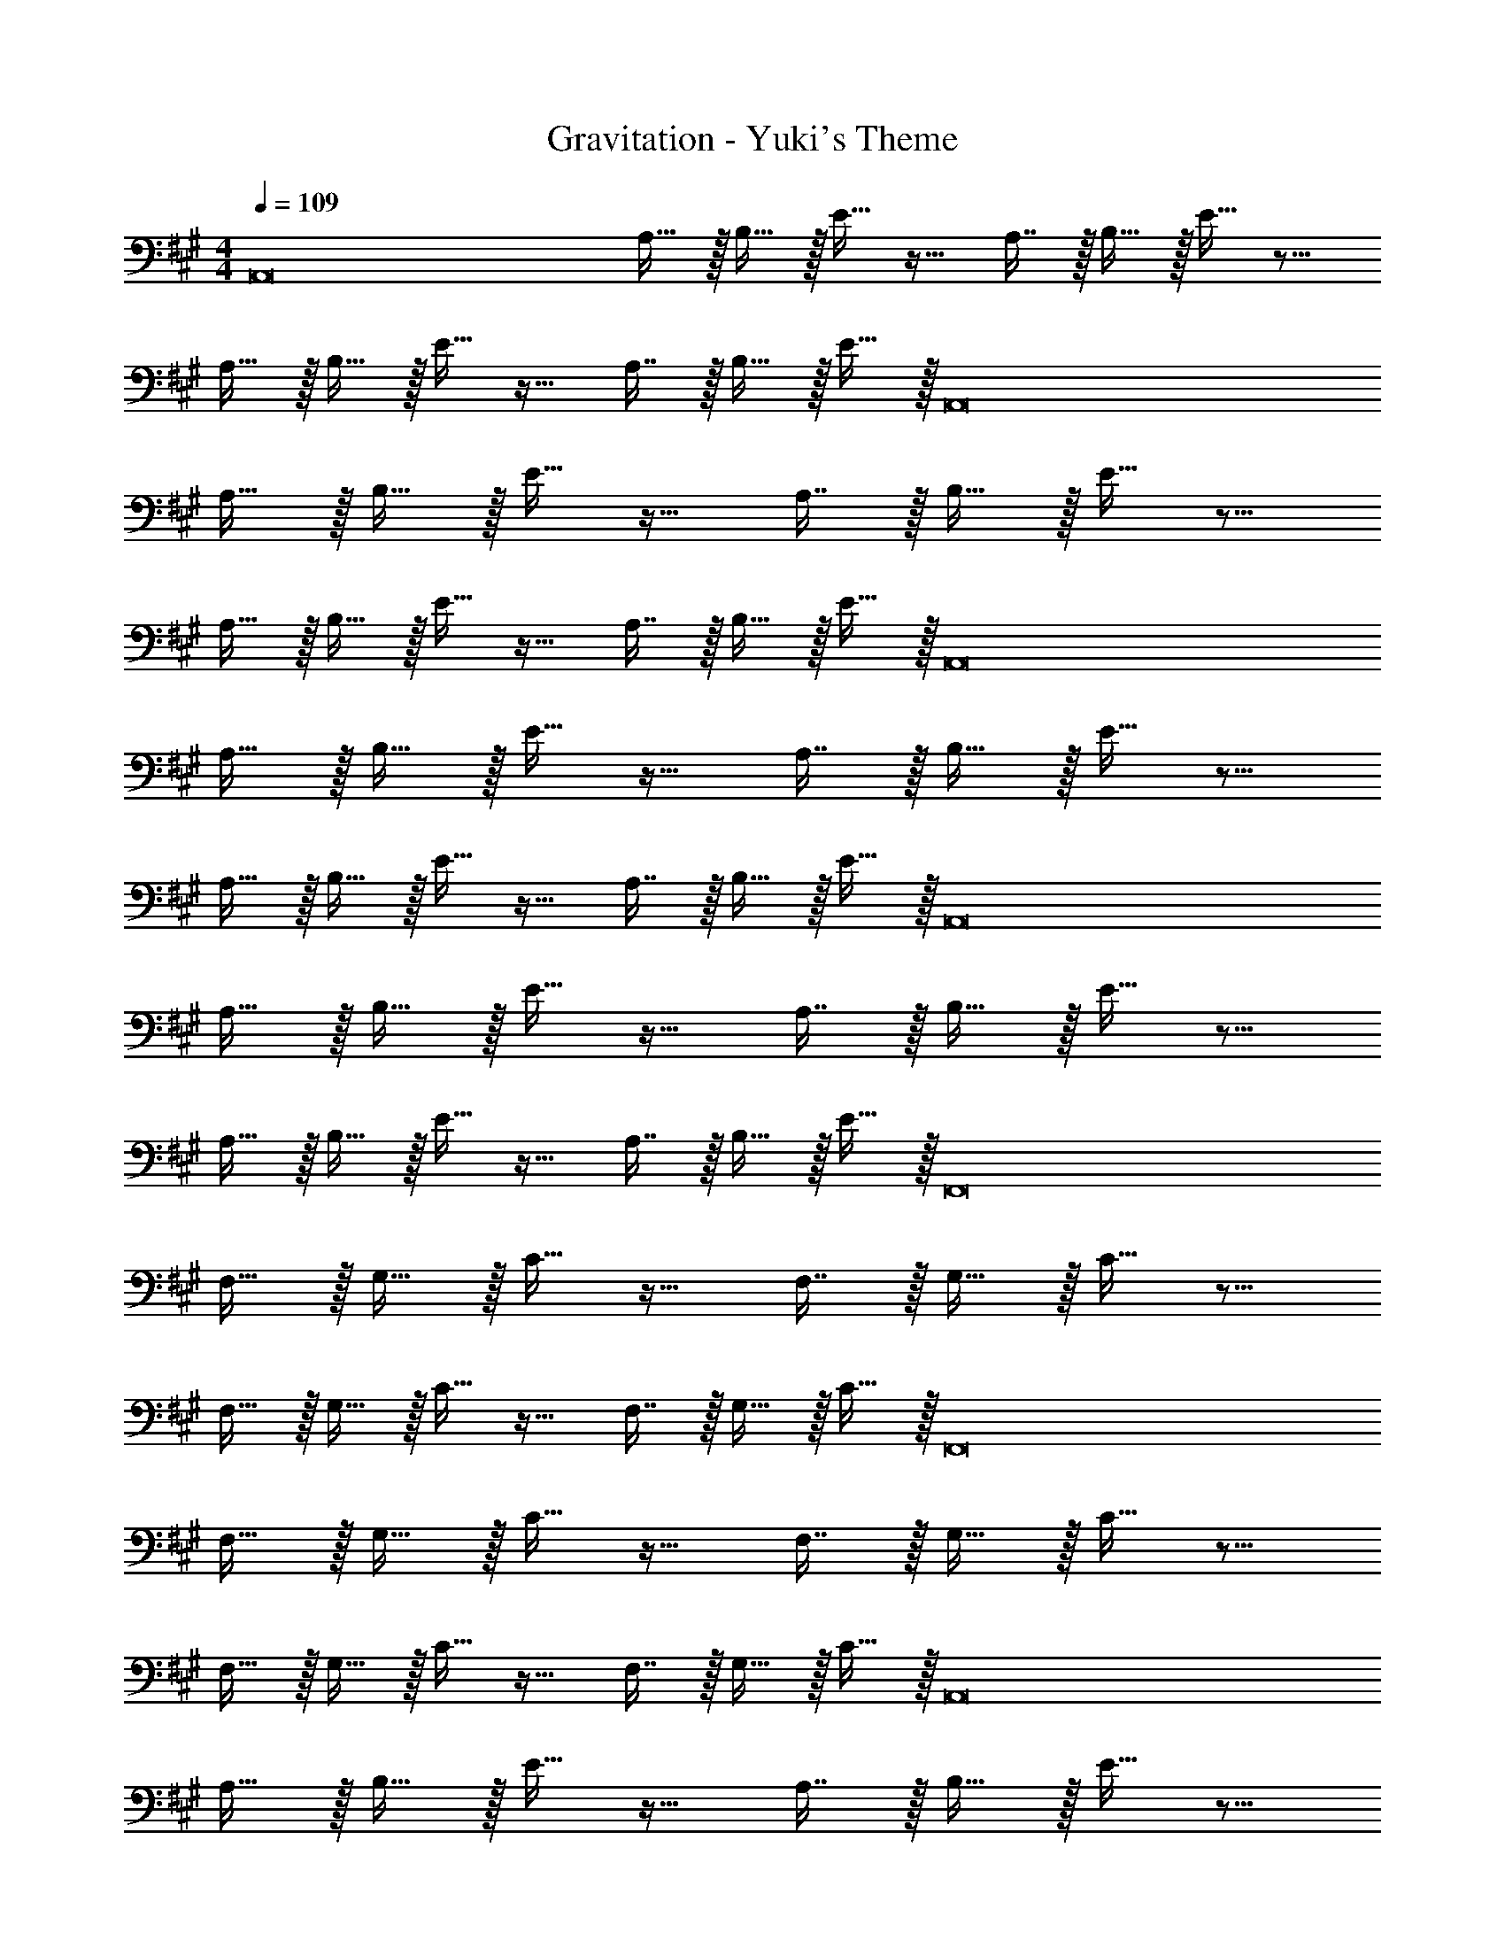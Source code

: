 X: 1
T: Gravitation - Yuki's Theme
Z: ABC Generated by Starbound Composer
L: 1/4
M: 4/4
Q: 1/4=109
K: A
[z17/32A,,8] A,15/32 z/32 B,15/32 z/32 E15/32 z17/32 A,7/16 z/32 B,15/32 z/32 E15/32 z9/16 
A,15/32 z/32 B,15/32 z/32 E15/32 z17/32 A,7/16 z/32 B,15/32 z/32 E15/32 z/32 [z17/32A,,8] 
A,15/32 z/32 B,15/32 z/32 E15/32 z17/32 A,7/16 z/32 B,15/32 z/32 E15/32 z9/16 
A,15/32 z/32 B,15/32 z/32 E15/32 z17/32 A,7/16 z/32 B,15/32 z/32 E15/32 z/32 [z17/32A,,8] 
A,15/32 z/32 B,15/32 z/32 E15/32 z17/32 A,7/16 z/32 B,15/32 z/32 E15/32 z9/16 
A,15/32 z/32 B,15/32 z/32 E15/32 z17/32 A,7/16 z/32 B,15/32 z/32 E15/32 z/32 [z17/32A,,8] 
A,15/32 z/32 B,15/32 z/32 E15/32 z17/32 A,7/16 z/32 B,15/32 z/32 E15/32 z9/16 
A,15/32 z/32 B,15/32 z/32 E15/32 z17/32 A,7/16 z/32 B,15/32 z/32 E15/32 z/32 [z17/32F,,8] 
F,15/32 z/32 G,15/32 z/32 C15/32 z17/32 F,7/16 z/32 G,15/32 z/32 C15/32 z9/16 
F,15/32 z/32 G,15/32 z/32 C15/32 z17/32 F,7/16 z/32 G,15/32 z/32 C15/32 z/32 [z17/32F,,8] 
F,15/32 z/32 G,15/32 z/32 C15/32 z17/32 F,7/16 z/32 G,15/32 z/32 C15/32 z9/16 
F,15/32 z/32 G,15/32 z/32 C15/32 z17/32 F,7/16 z/32 G,15/32 z/32 C15/32 z/32 [z17/32A,,8] 
A,15/32 z/32 B,15/32 z/32 E15/32 z17/32 A,7/16 z/32 B,15/32 z/32 E15/32 z9/16 
A,15/32 z/32 B,15/32 z/32 E15/32 z17/32 A,7/16 z/32 B,15/32 z/32 E15/32 z/32 [z17/32A,,8] 
A,15/32 z/32 B,15/32 z/32 E15/32 z17/32 A,7/16 z/32 B,15/32 z/32 E15/32 z9/16 
A,15/32 z/32 B,15/32 z/32 E15/32 z17/32 A,7/16 z/32 B,15/32 z/32 E15/32 z/32 [z17/32F,,8] 
F,15/32 z/32 G,15/32 z/32 C15/32 z17/32 F,7/16 z/32 G,15/32 z/32 C15/32 z9/16 
F,15/32 z/32 G,15/32 z/32 C15/32 z17/32 F,7/16 z/32 G,15/32 z/32 C15/32 z/32 [z17/32F,,8] 
F,15/32 z/32 G,15/32 z/32 C15/32 z17/32 F,7/16 z/32 G,15/32 z/32 C15/32 z9/16 
F,15/32 z/32 G,15/32 z/32 C15/32 z17/32 F,7/16 z/32 G,15/32 z/32 C15/32 z/32 [z17/32D,,4D,4] 
A,15/32 z/32 E15/32 z/32 F15/32 z17/32 A,7/16 z/32 E15/32 z/32 F15/32 z/32 [z17/32D,,4D,4] 
A,15/32 z/32 E15/32 z/32 F15/32 z17/32 A,7/16 z/32 E15/32 z/32 F15/32 z/32 [z17/32E,,4E,4] 
B,15/32 z/32 F15/32 z/32 G15/32 z17/32 B,7/16 z/32 F15/32 z/32 G15/32 z/32 [z17/32F,,4F,4] 
C15/32 z/32 G15/32 z/32 A15/32 z17/32 e7/16 z/32 G15/32 z/32 A15/32 z/32 [z17/32D,,4D,4] 
A,15/32 z/32 E15/32 z/32 F15/32 z17/32 A,7/16 z/32 E15/32 z/32 F15/32 z/32 [z17/32D,,4D,4] 
A,15/32 z/32 E15/32 z/32 F15/32 z17/32 A,7/16 z/32 E15/32 z/32 F15/32 z/32 [z17/32E,,4E,4] 
B,15/32 z/32 F15/32 z/32 G15/32 z17/32 B,7/16 z/32 F15/32 z/32 G15/32 z/32 [z17/32F,,4F,4] 
C15/32 z/32 G15/32 z/32 A15/32 z17/32 e7/16 z/32 G15/32 z/32 A15/32 z/32 [z17/32D,,4D,4] 
A,15/32 z/32 E15/32 z/32 F15/32 z17/32 A,7/16 z/32 E15/32 z/32 F15/32 z/32 [z17/32D,,4D,4] 
A,15/32 z/32 E15/32 z/32 F15/32 z17/32 A,7/16 z/32 E15/32 z/32 F15/32 z/32 [z17/32E,,4E,4] 
B,15/32 z/32 F15/32 z/32 G15/32 z17/32 B,7/16 z/32 F15/32 z/32 G15/32 z/32 [z17/32F,,4F,4] 
C15/32 z/32 G15/32 z/32 A15/32 z17/32 e7/16 z/32 G15/32 z/32 A15/32 z/32 [z17/32D,,4D,4] 
A,15/32 z/32 E15/32 z/32 F15/32 z17/32 A,7/16 z/32 E15/32 z/32 F15/32 z/32 [z17/32D,,4D,4] 
A,15/32 z/32 E15/32 z/32 F15/32 z17/32 A,7/16 z/32 E15/32 z/32 F15/32 z/32 [z17/32E,,4E,4] 
B,15/32 z/32 F15/32 z/32 G15/32 z17/32 B,7/16 z/32 F15/32 z/32 G15/32 z/32 [z17/32F,,4F,4] 
C15/32 z/32 G15/32 z/32 A15/32 z17/32 e7/16 z/32 G15/32 z/32 A15/32 z/32 [f/D,,4D,4] z/32 
A,15/32 z/32 E15/32 z/32 F15/32 z17/32 A,7/16 z/32 E15/32 z/32 F15/32 z/32 [z17/32D,,4D,4] 
A,15/32 z/32 E15/32 z/32 F15/32 z17/32 A,7/16 z/32 E15/32 z/32 F15/32 z/32 [g/E,,4E,4] z/32 
B,15/32 z/32 F15/32 z/32 G15/32 z17/32 B,7/16 z/32 F15/32 z/32 G15/32 z/32 [a/F,,4F,4] z/32 
C15/32 z/32 G15/32 z/32 A15/32 z17/32 e7/16 z/32 G15/32 z/32 A15/32 z/32 [f/D,,4D,4] z/32 
A,15/32 z/32 E15/32 z/32 F15/32 z17/32 A,7/16 z/32 E15/32 z/32 F15/32 z/32 [z17/32D,,4D,4] 
A,15/32 z/32 E15/32 z/32 F15/32 z17/32 A,7/16 z/32 E15/32 z/32 F15/32 z/32 [g/E,,4E,4] z/32 
B,15/32 z/32 F15/32 z/32 G15/32 z17/32 B,7/16 z/32 F15/32 z/32 G15/32 z/32 [a/F,,4F,4] z/32 
C15/32 z/32 G15/32 z/32 A15/32 z17/32 e7/16 z/32 G15/32 z/32 A15/32 z/32 [f/D,,4D,4] z/32 
A,15/32 z/32 E15/32 z/32 F15/32 z17/32 A,7/16 z/32 E15/32 z/32 F15/32 z/32 [z17/32D,,4D,4] 
A,15/32 z/32 E15/32 z/32 F15/32 z17/32 A,7/16 z/32 E15/32 z/32 F15/32 z/32 [g/E,,4E,4] z/32 
B,15/32 z/32 F15/32 z/32 G15/32 z17/32 B,7/16 z/32 F15/32 z/32 G15/32 z/32 [a/F,,4F,4] z/32 
C15/32 z/32 G15/32 z/32 A15/32 z17/32 e7/16 z/32 G15/32 z/32 A15/32 z/32 [f/D,,4D,4] z/32 
A,15/32 z/32 E15/32 z/32 F15/32 z17/32 A,7/16 z/32 E15/32 z/32 F15/32 z/32 [z17/32D,,4D,4] 
A,15/32 z/32 E15/32 z/32 F15/32 z17/32 A,7/16 z/32 E15/32 z/32 F15/32 z/32 [g/E,,4E,4] z/32 
B,15/32 z/32 F15/32 z/32 G15/32 z17/32 B,7/16 z/32 F15/32 z/32 G15/32 z/32 [a/F,,4F,4] z/32 
C15/32 z/32 G15/32 z/32 A15/32 z17/32 e7/16 z/32 G15/32 z/32 A15/32 z9/16 
e15/32 z/32 G15/32 z/32 A15/32 z17/32 e7/16 z/32 G15/32 z/32 A9/ 
